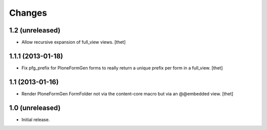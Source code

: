Changes
=======

1.2 (unreleased)
----------------

- Allow recursive expansion of full_view views.
  [thet]


1.1.1 (2013-01-18)
------------------

- Fix pfg_prefix for PloneFormGen forms to really return a unique prefix per
  form in a full_view.
  [thet]


1.1 (2013-01-16)
----------------

- Render PloneFormGen FormFolder not via the content-core macro but via an
  @@embedded view.
  [thet]


1.0 (unreleased)
----------------

- Initial release.
